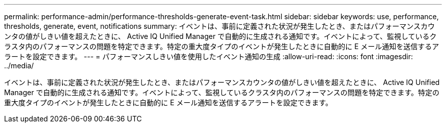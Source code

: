 ---
permalink: performance-admin/performance-thresholds-generate-event-task.html 
sidebar: sidebar 
keywords: use, performance, thresholds, generate, event, notifications 
summary: イベントは、事前に定義された状況が発生したとき、またはパフォーマンスカウンタの値がしきい値を超えたときに、 Active IQ Unified Manager で自動的に生成される通知です。イベントによって、監視しているクラスタ内のパフォーマンスの問題を特定できます。特定の重大度タイプのイベントが発生したときに自動的に E メール通知を送信するアラートを設定できます。 
---
= パフォーマンスしきい値を使用したイベント通知の生成
:allow-uri-read: 
:icons: font
:imagesdir: ../media/


[role="lead"]
イベントは、事前に定義された状況が発生したとき、またはパフォーマンスカウンタの値がしきい値を超えたときに、 Active IQ Unified Manager で自動的に生成される通知です。イベントによって、監視しているクラスタ内のパフォーマンスの問題を特定できます。特定の重大度タイプのイベントが発生したときに自動的に E メール通知を送信するアラートを設定できます。
